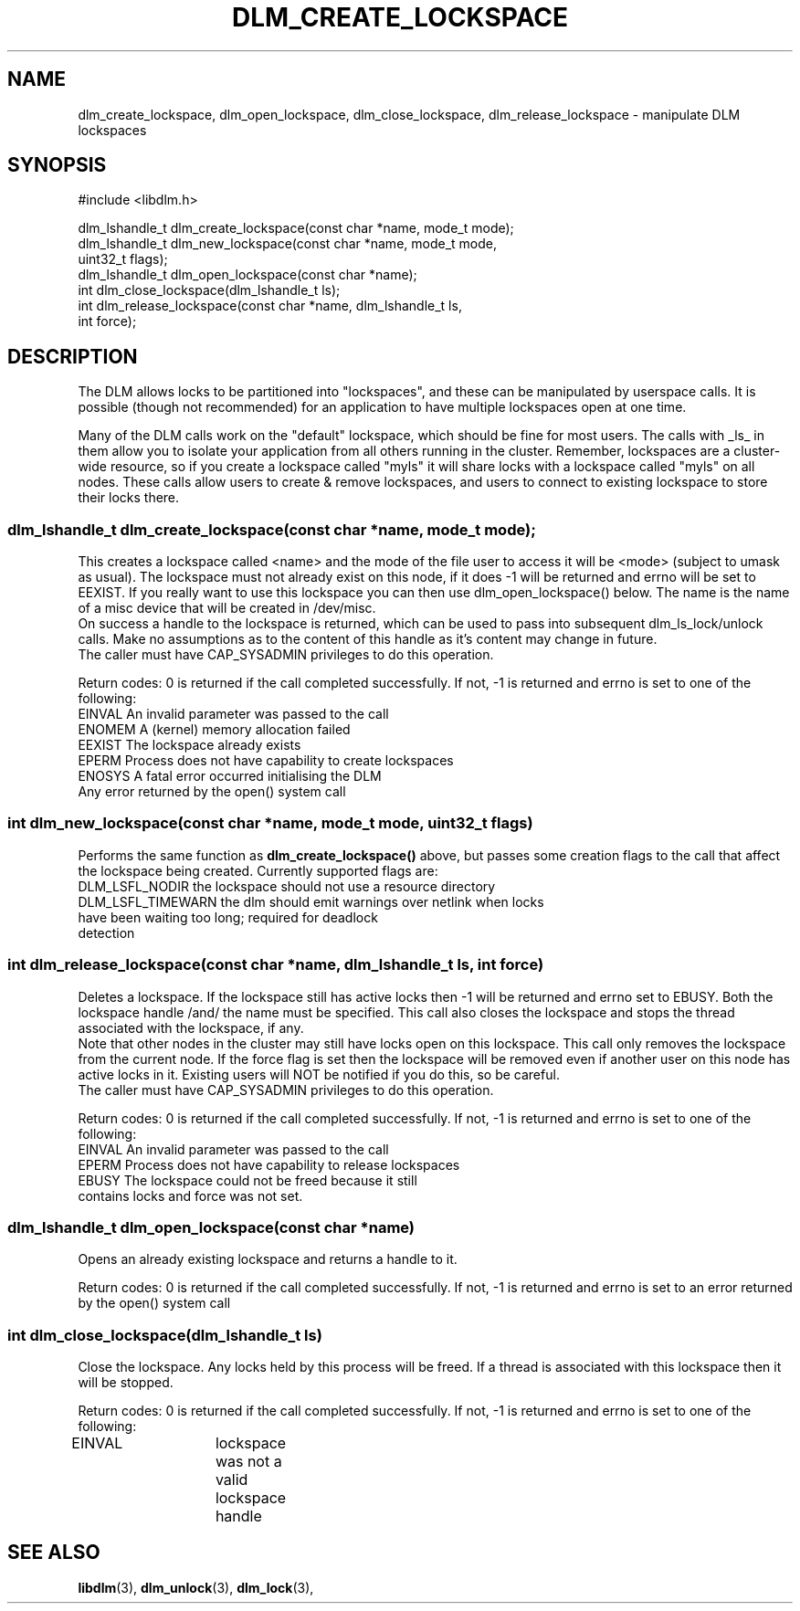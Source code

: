 .TH DLM_CREATE_LOCKSPACE 3 "July 5, 2007" "libdlm functions"
.SH NAME
dlm_create_lockspace, dlm_open_lockspace, dlm_close_lockspace, dlm_release_lockspace \- manipulate DLM lockspaces
.SH SYNOPSIS
.nf
 #include <libdlm.h>

dlm_lshandle_t dlm_create_lockspace(const char *name, mode_t mode);
dlm_lshandle_t dlm_new_lockspace(const char *name, mode_t mode,
                                 uint32_t flags);
dlm_lshandle_t dlm_open_lockspace(const char *name);
int dlm_close_lockspace(dlm_lshandle_t ls);
int dlm_release_lockspace(const char *name, dlm_lshandle_t ls,
                          int force);

.fi
.SH DESCRIPTION
The DLM allows locks to be partitioned into "lockspaces", and these can be manipulated by userspace calls. It is possible (though not recommended) for an application to have multiple lockspaces open at one time. 

Many of the DLM calls work on the "default" lockspace, which should be fine for most users. The calls with _ls_ in them allow you to isolate your application from all others running in the cluster. Remember, lockspaces are a cluster-wide resource, so if you create a lockspace called "myls" it will share locks with a lockspace called "myls" on all nodes. These calls allow users to create & remove lockspaces, and users to connect to existing lockspace to store their locks there.
.PP
.SS
dlm_lshandle_t dlm_create_lockspace(const char *name, mode_t mode);
.br
This creates a lockspace called <name> and the mode of the file user to access it will be <mode> (subject to umask as usual). The lockspace must not already exist on this node, if it does -1 will be returned and errno will be set to EEXIST. If you really want to use this lockspace you can then use dlm_open_lockspace() below. The name is the name of a misc device that will be created in /dev/misc.
.br
On success a handle to the lockspace is returned, which can be used to pass into subsequent dlm_ls_lock/unlock calls. Make no assumptions as to the content of this handle as it's content may change in future.
.br
The caller must have CAP_SYSADMIN privileges to do this operation.
.PP
Return codes:
0 is returned if the call completed successfully. If not, -1 is returned and errno is set to one of the following:
.nf
EINVAL          An invalid parameter was passed to the call
ENOMEM          A (kernel) memory allocation failed
EEXIST          The lockspace already exists
EPERM           Process does not have capability to create lockspaces
ENOSYS          A fatal error occurred initialising the DLM
Any error returned by the open() system call
.fi
.SS
int dlm_new_lockspace(const char *name, mode_t mode, uint32_t flags)
.PP
Performs the same function as 
.B dlm_create_lockspace()
above, but passes some creation flags to the call that affect the lockspace being created. Currently supported flags are:
.nf
DLM_LSFL_NODIR    the lockspace should not use a resource directory
DLM_LSFL_TIMEWARN the dlm should emit warnings over netlink when locks
                  have been waiting too long; required for deadlock
                  detection
.fi
.SS
int dlm_release_lockspace(const char *name, dlm_lshandle_t ls, int force)
.PP
Deletes a lockspace. If the lockspace still has active locks then -1 will be returned and errno set to EBUSY. Both the lockspace handle /and/ the name must be specified. This call also closes the lockspace and stops the thread associated with the lockspace, if any.
.br
Note that other nodes in the cluster may still have locks open on this lockspace. This call only removes the lockspace from the current node.  If the force flag is set then the lockspace will be removed even if another user on this node has active locks in it. Existing users will NOT be notified if you do this, so be careful.
.br
The caller must have CAP_SYSADMIN privileges to do this operation.
.PP
Return codes:
0 is returned if the call completed successfully. If not, -1 is returned and errno is set to one of the following:
.nf
EINVAL          An invalid parameter was passed to the call
EPERM           Process does not have capability to release lockspaces
EBUSY           The lockspace could not be freed because it still
                contains locks and force was not set.
.fi

.SS
dlm_lshandle_t dlm_open_lockspace(const char *name)
.PP
Opens an already existing lockspace and returns a handle to it.
.PP
Return codes:
0 is returned if the call completed successfully. If not, -1 is returned and errno is set to an error returned by the open() system call
.SS
int dlm_close_lockspace(dlm_lshandle_t ls)
.br
Close the lockspace. Any locks held by this process will be freed. If a thread is associated with this lockspace then it will be stopped.
.PP
Return codes:
0 is returned if the call completed successfully. If not, -1 is returned and errno is set to one of the following:
.nf
EINVAL		lockspace was not a valid lockspace handle
.fi


.SH SEE ALSO

.BR libdlm (3),
.BR dlm_unlock (3),
.BR dlm_lock (3),
